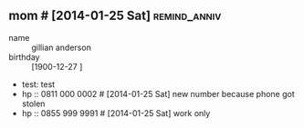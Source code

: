 ** mom # [2014-01-25 Sat]                                      :remind_anniv:
- name :: gillian anderson
- birthday :: [1900-12-27 ]
- test: test
- hp :: 0811 000 0002 # [2014-01-25 Sat] new number because phone got stolen
- hp :: 0855 999 9991 # [2014-01-25 Sat] work only
